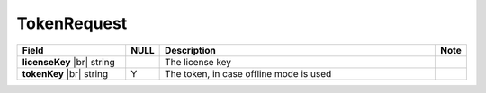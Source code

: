 

===================
TokenRequest
===================

.. list-table::
   :header-rows: 1
   :widths: 25 5 65 5

   *  -  Field
      -  NULL
      -  Description
      -  Note
   *  -  **licenseKey** |br|
         string
      -
      -  The license key
      -
   *  -  **tokenKey** |br|
         string
      -  Y
      -  The token, in case offline mode is used
      -
